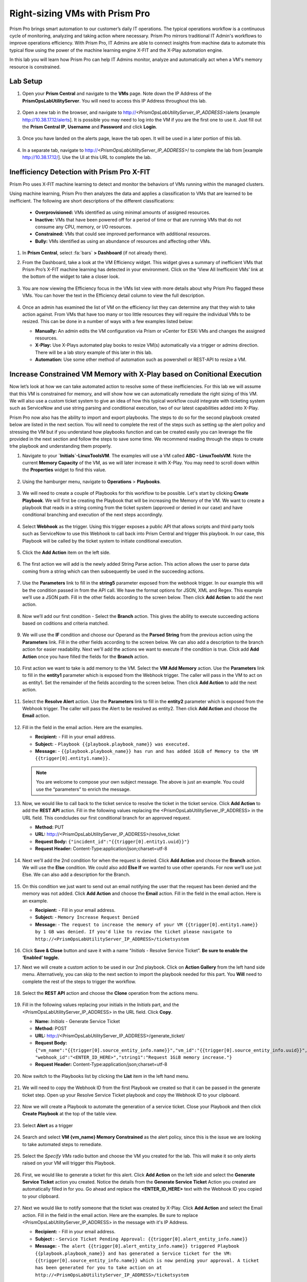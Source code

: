-------------------------------
Right-sizing VMs with Prism Pro
-------------------------------

.. figure:: images/operationstriangle.png

Prism Pro brings smart automation to our customer’s daily IT operations. The typical operations workflow is a continuous cycle of monitoring, analyzing and taking action where necessary. Prism Pro mirrors traditional IT Admin's workflows to improve operations efficiency. With Prism Pro, IT Admins are able to connect insights from machine data to automate this typical flow using the power of the machine learning engine X-FIT and the X-Play automation engine.

In this lab you will learn how Prism Pro can help IT Admins monitor, analyze and automatically act when a VM's memory resource is constrained.

Lab Setup
+++++++++

#. Open your **Prism Central** and navigate to the **VMs** page. Note down the IP Address of the **PrismOpsLabUtilityServer**. You will need to access this IP Address throughout this lab.

   .. figure:: images/init1.png

#. Open a new tab in the browser, and navigate to http://`<PrismOpsLabUtilityServer_IP_ADDRESS>`/alerts [example http://10.38.17.12/alerts]. It is possible you may need to log into the VM if you are the first one to use it. Just fill out the **Prism Central IP**, **Username** and **Password** and click **Login**.

   .. figure:: images/init2.png

#. Once you have landed on the alerts page, leave the tab open. It will be used in a later portion of this lab.

   .. figure:: images/init2b.png

#. In a separate tab, navigate to http://`<PrismOpsLabUtilityServer_IP_ADDRESS>`/ to complete the lab from [example http://10.38.17.12/]. Use the UI at this URL to complete the lab.

   .. figure:: images/init3.png

Inefficiency Detection with Prism Pro X-FIT
+++++++++++++++++++++++++++++++++++++++++++

Prism Pro uses X-FIT machine learning to detect and monitor the behaviors of VMs running within the managed clusters.

Using machine learning, Prism Pro then analyzes the data and applies a classification to VMs that are learned to be inefficient. The following are short descriptions of the different classifications:

  * **Overprovisioned:** VMs identified as using minimal amounts of assigned resources.
  * **Inactive:** VMs that have been powered off for a period of time or that are running VMs that do not consume any CPU, memory, or I/O resources.
  * **Constrained:** VMs that could see improved performance with additional resources.
  * **Bully:** VMs identified as using an abundance of resources and affecting other VMs.

#. In **Prism Central**, select :fa:`bars` **> Dashboard** (if not already there).

#. From the Dashboard, take a look at the VM Efficiency widget. This widget gives a summary of inefficient VMs that Prism Pro’s X-FIT machine learning has detected in your environment. Click on the ‘View All Inefficeint VMs’ link at the bottom of the widget to take a closer look.

   .. figure:: images/ppro_58.png

#. You are now viewing the Efficiency focus in the VMs list view with more details about why Prism Pro flagged these VMs. You can hover the text in the Efficiency detail column to view the full description.

   .. figure:: images/ppro_59.png

#. Once an admin has examined the list of VM on the efficiency list they can determine any that they wish to take action against. From VMs that have too many or too little resources they will require the individual VMs to be resized. This can be done in a number of ways with a few examples listed below:

   * **Manually:** An admin edits the VM configuration via Prism or vCenter for ESXi VMs and changes the assigned resources.
   * **X-Play:** Use X-Plays automated play books to resize VM(s) automatically via a trigger or admins direction. There will be a lab story example of this later in this lab.
   * **Automation:** Use some other method of automation such as powershell or REST-API to resize a VM.


Increase Constrained VM Memory with X-Play based on Conitional Execution
++++++++++++++++++++++++++++++++++++++++++++++++++++++++++++++++++++++++

Now let’s look at how we can take automated action to resolve some of these inefficiencies. For this lab we will assume that this VM is constrained for memory, and will show how we can automatically remediate the right sizing of this VM. We will also use a custom ticket system to give an idea of how this typical workflow could integrate with ticketing system such as ServiceNow and use string parsing and conditional execution, two of our latest capabilities added into X-Play. 

Prism Pro now also has the ability to import and export playbooks. The steps to do so for the second playbook created below are listed in the next section. You will need to complete the rest of the steps such as setting up the alert policy and stressing the VM but if you understand how playbooks function and can be created easily you can leverage the file provided in the next section and follow the steps to save some time. We recommend reading through the steps to create trhe playbook and understanding them properly. 

#. Navigate to your **`Initials`-LinuxToolsVM**. The examples will use a VM called **ABC - LinuxToolsVM**. Note the current **Memory Capacity** of the VM, as we will later increase it with X-Play. You may need to scroll down within the **Properties** widget to find this value.

   .. figure:: images/linuxvm.png

#. Using the hamburger menu, navigate to **Operations** > **Playbooks**.

   .. figure:: images/navigateplaybook.png

#. We will need to create a couple of Playbooks for this workflow to be possible. Let's start by clicking **Create Playbook**. We will first be creating the Playbook that will be increasing the Memory of the VM. We want to create a playbook that reads in a string coming from the ticket system (approved or denied in our case) and have conditional branching and execution of the next steps accordingly. 

   .. figure:: images/rs3b.png

#. Select **Webhook** as the trigger. Using this trigger exposes a public API that allows scripts and third party tools such as ServiceNow to use this Webhook to call back into Prism Central and trigger this playbook. In our case, this Playbook will be called by the ticket system to initiate conditional execution.

   .. figure:: images/rs16.png

#. Click the **Add Action** item on the left side.

   .. figure:: images/rs17.png

#. The first action we will add is the newly added String Parse action. This action allows the user to parse data coming from a string which can then subsequently be used in the succeeding actions. 

   .. figure:: images/addparse.png

#. Use the **Parameters** link to fill in the **string5** parameter exposed from the webhook trigger. In our example this will be the condition passed in from the API call. We have the format options for JSON, XML and Regex. This example we’ll use a JSON path. Fill in the other fields according to the screen below. Then click **Add Action** to add the next action.

   .. figure:: images/editparse.png

#. Now we’ll add our first condition - Select the **Branch** action. This gives the ability to execute succeeding actions based on coditions and criteria matched.

   .. figure:: images/addbranch.png

#. We will use the **IF** condition and choose our Operand as the **Parsed String** from the previous action using the **Parameters** link. Fill in the other fields according to the screen below. We can also add a description to the branch action for easier readability. Next we'll add the actions we want to execute if the condition is true. Click add **Add Action** once you have filled the fields for the **Branch** action.

   .. figure:: images/editbranch.png

#. First action we want to take is add memory to the VM. Select the **VM Add Memory** action. Use the **Parameters** link to fill in the **entity1** parameter which is exposed from the Webhook trigger. The caller will pass in the VM to act on as entity1. Set the remainder of the fields according to the screen below. Then click **Add Action** to add the next action.

   .. figure:: images/addmemory.png

#. Select the **Resolve Alert** action. Use the **Parameters** link to fill in the **entity2** parameter which is exposed from the Webhook trigger. The caller will pass the Alert to be resolved as entity2. Then click **Add Action** and choose the **Email** action.

   .. figure:: images/resolvealert.png

#. Fill in the field in the email action. Here are the examples.

   - **Recipient:** - Fill in your email address.
   - **Subject:** - ``Playbook {{playbook.playbook_name}} was executed.``
   - **Message:** - ``{{playbook.playbook_name}} has run and has added 1GiB of Memory to the VM {{trigger[0].entity1.name}}.``

   .. note::

      You are welcome to compose your own subject message. The above is just an example. You could use the “parameters” to enrich the message.

   .. figure:: images/approvedemail.png

#. Now, we would like to call back to the ticket service to resolve the ticket in the ticket service. Click **Add Action** to add the **REST API** action. Fill in the following values replacing the <PrismOpsLabUtilityServer_IP_ADDRESS> in the URL field. This condcludes our first conditional branch for an approved request.

   - **Method:** PUT
   - **URL:** http://<PrismOpsLabUtilityServer_IP_ADDRESS>/resolve_ticket
   - **Request Body:** ``{"incident_id":"{{trigger[0].entity1.uuid}}"}``
   - **Request Header:** Content-Type:application/json;charset=utf-8

   .. figure:: images/resolveticket.png

#. Next we’ll add the 2nd condition for when the request is denied. Click **Add Action** and choose the **Branch** action. We will use the **Else** condition. We could also add **Else If** we wanted to use other operands. For now we’ll use just Else. We can also add a description for the Branch. 

   .. figure:: images/elsebranch.png

#. On this condition we just want to send out an email notifying the user that the request has been denied and the memory was not added. Click **Add Action** and choose the **Email** action. Fill in the field in the email action. Here is an example.

   - **Recipient:** - Fill in your email address.
   - **Subject:** - ``Memory Increase Request Denied``
   - **Message:** - ``The request to increase the memory of your VM {{trigger[0].entity1.name}} by 1 GB was denied. If you'd like to review the ticket please navigate to http://<PrismOpsLabUtilityServer_IP_ADDRESS>/ticketsystem``

   .. figure:: images/deniedemail.png

#. Click **Save & Close** button and save it with a name “*Initials* - Resolve Service Ticket”. **Be sure to enable the ‘Enabled’ toggle.**



#. Next we will create a custom action to be used in our 2nd playbook. Click on **Action Gallery** from the left hand side menu. Alternatively, you can skip to the next section to import the playbook needed for this part. You **Will** need to complete the rest of the steps to trigger the workflow. 

   .. figure:: images/rs3c.png

#. Select the **REST API** action and choose the **Clone** operation from the actions menu.

   .. figure:: images/rs4.png

#. Fill in the following values replacing your initials in the *Initials* part, and the <PrismOpsLabUtilityServer_IP_ADDRESS> in the URL field. Click **Copy**.

   - **Name:** *Initials* - Generate Service Ticket
   - **Method:** POST
   - **URL:** http://<PrismOpsLabUtilityServer_IP_ADDRESS>/generate_ticket/
   - **Request Body:** ``{"vm_name":"{{trigger[0].source_entity_info.name}}","vm_id":"{{trigger[0].source_entity_info.uuid}}","alert_name":"{{trigger[0].alert_entity_info.name}}","alert_id":"{{trigger[0].alert_entity_info.uuid}}", "webhook_id":"<ENTER_ID_HERE>","string1":"Request 1GiB memory increase."}``
   - **Request Header:** Content-Type:application/json;charset=utf-8

   .. figure:: images/rs5.png

#. Now switch to the Playbooks list by clicking the **List** item in the left hand menu.

   .. figure:: images/rs6.png

#. We will need to copy the Webhook ID from the first Playbook we created so that it can be passed in the generate ticket step. Open up your Resolve Service Ticket playbook and copy the Webhook ID to your clipboard.

   .. figure:: images/webhookid.png

#. Now we will create a Playbook to automate the generation of a service ticket. Close your Playbook and then click **Create Playbook** at the top of the table view.

   .. figure:: images/rs7.png

#. Select **Alert** as a trigger

   .. figure:: images/rs8.png

#. Search and select **VM {vm_name} Memory Constrained** as the alert policy, since this is the issue we are looking to take automated steps to remediate.

   .. figure:: images/rs9.png

#. Select the *Specify VMs* radio button and choose the VM you created for the lab. This will make it so only alerts raised on your VM will trigger this Playbook.

   .. figure:: images/selectvm.png

#. First, we would like to generate a ticket for this alert. Click **Add Action** on the left side and select the **Generate Service Ticket** action you created. Notice the details from the **Generate Service Ticket** Action you created are automatically filled in for you. Go ahead and replace the **<ENTER_ID_HERE>** text with the Webhook ID you copied to your clipboard.

   .. figure:: images/serviceticket.png

#. Next we would like to notify someone that the ticket was created by X-Play. Click **Add Action** and select the Email action. Fill in the field in the email action. Here are the examples. Be sure to replace <PrismOpsLabUtilityServer_IP_ADDRESS> in the message with it's IP Address.

   - **Recipient:** - Fill in your email address.
   - **Subject :** - ``Service Ticket Pending Approval: {{trigger[0].alert_entity_info.name}}``
   - **Message:** - ``The alert {{trigger[0].alert_entity_info.name}} triggered Playbook {{playbook.playbook_name}} and has generated a Service ticket for the VM: {{trigger[0].source_entity_info.name}} which is now pending your approval. A ticket has been generated for you to take action on at http://<PrismOpsLabUtilityServer_IP_ADDRESS>/ticketsystem``

   .. figure:: images/rs13.png

#. Click **Save & Close** button and save it with a name “*Initials* - Generate Service Ticket for Constrained VM”. **Be sure to enable the ‘Enabled’ toggle.**

   .. figure:: images/rs14.png

#. Now let's trigger the workflow. Navigate to the tab you opened in the setup with the **/alerts** URL [example 10.38.17.12/alerts]. Select the Radio for **VM Memory Constrained** and input your VM. Click the **Simulate Alert** button. This will simulate a memory constrained alert on your VM.

   .. figure:: images/alertsimulate.png

#. You should recieve an email to the email address you put down in the first playbook. It may take up to 5 minutes.

   .. figure:: images/ticketemail.png

#. Inside the email click the link to visit the ticket system. Alternatively you can directly access the ticket system by navigating to http://`<PrismOpsLabUtilityServer_IP_ADDRESS>`/ticketsystem from a new tab in your browser.

   .. figure:: images/ticketsystem.png

#. Identify the ticket created for your VM, and click the vertical dots icon to show the Action menu. Click the **Deny** option. This will call the Webhook that was passed in the REST API to generate the service ticket, which will trigger the Resolve Service Ticket Playbook. It will pass on the condition for branching action and execute the **Denied** workflow. You should receive an email within a few minutes with the message input for this condition.

   .. figure:: images/ticketoption.png


#. Switch back to the previous tab with the Prism Central console open. Open up the details for the **`Initials` - Resolve Service Ticket** Playbook and click the **Plays** tab towards the top of the view to take a look at the Plays that executed for this playbook. The sections in this view can be expanded by clicking to show more details for each item. If there were any errors, they would also be surfaced in this view. You can click on the **String Parser** action to confirmt that the right condition was passed in from the webhook.

   .. figure:: images/deniedplay.png


#. Now navigate back to the ticket system either using the link in the denied email or going directly to http://`<PrismOpsLabUtilityServer_IP_ADDRESS>`/ticketsystem. Identify the ticket created for your VM, and click the vertical dots icon to show the Action menu. Click the **Approve** option. This will call the Webhook that was passed in the REST API to generate the service ticket, which will trigger the Resolve Service Ticket Playbook. It will pass on the condition for branching action and execute the **Approved** workflow. It will also pass on the information for the VM and Alert that triggered the workflow so the following actions to add memory and resolve alert are also executed. 

   .. figure:: images/ticketoption.png

#. Switch back to the previous tab with the Prism Central console open. Open up the details for the **`Initials` - Resolve Service Ticket** Playbook and click the **Plays** tab towards the top of the view to take a look at the Plays that executed for this playbook. The sections in this view can be expanded to show more details for each item. If there were any errors, they would also be surfaced in this view. You can click on the **String Parser** action to confirmt that the right condition was passed in from the webhook.

   .. figure:: images/approvedbranch.png

#. You can navigate back to your VM and verify that the Memory was indeed increased by 1 GiB.

   .. figure:: images/finalmemory.png

#. You should also get an email telling you that the playbook ran.

   .. figure:: images/successemail.png

Importing/Exporting Playbooks
+++++++++++++++++++++++++++++++++++++++++++

X-Play now has the ability to import and export playbooks across Prism Centrals. In the example below we will show how to import the playbook that is created in the preceding steps. The user will still need to create the alert policies and go through the workflow to trigger the alert as listed in the steps in the previous section.

#. Go to Playbooks page and click on **Import** 

 .. figure:: images/import0.png

#. You will need to choose the Binary file that you downloaded as the playbook to import. 

 .. figure:: images/import1.png

#. You will see some validation errors since the certain fields such as credentials and URLs will be different for your environment. Click on **Import**, we will resolve these errors in the next step.

 .. figure:: images/import2.png

#. Click on the playbook that has just been imported for you - there will be a time stamp in the playbook name. Once open the you will see that the actions that have validation errors have been highlighted. Even for actions that have not been highlighted make sure to confirm that the information such as **Passwrods**, **URLs** and **IP Addresses** is correct according to your environment. Refer to the playbook creation steps above to confirm these fields. Once you have changed these fields click on **Save & Close**. If validation errors are still present, the pop-up will say so. otherwise remember to click **Enable** and add your Initials to the playbook name before clicking **Save**

 .. figure:: images/rsimport1.png


Takeaways
.........

- Prism Pro is our solution to make IT OPS smarter and automated. It covers the IT OPS process ranging from intelligent detection to automated remediation.

- X-FIT is our machine learning engine to support smart IT OPS, including anomaly detection, and inefficiency detection.

- X-Play enables admins to confidently automate their daily tasks within minutes.

- X-Play is extensive that can use customer’s existing APIs and scripts as part of its Playbooks, and can integrate nicely with customers existing ticketing workflows.

- X-Play can enable automation of daily operations tasks with a complete IFTTT workflow thanks to conditional execution.

